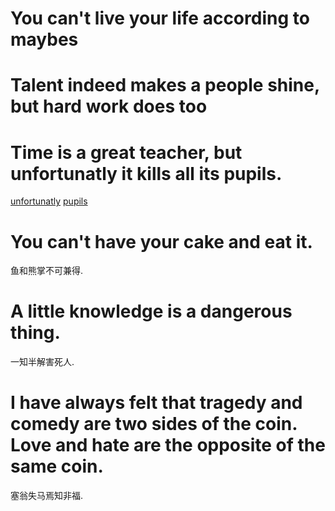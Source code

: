 #+OPTIONS: toc:1 ^:nil ~:nil num:nil reveal_title_slide:nil timestamp:nil

* You can't live your life according to maybes

* Talent indeed makes a people shine, but hard work does too

* Time is a great teacher, but unfortunatly it kills all its pupils.
[[https://youglish.com/getbyid/6808171/unfortunately/english][unfortunatly]]
[[https://youglish.com/getbyid/32048681/pupil/english][pupils]]

* You can't have your cake and eat it.
鱼和熊掌不可兼得.

* A little knowledge is a dangerous thing.
一知半解害死人.

* I have always felt that tragedy and comedy are two sides of the coin. Love and hate are the opposite of the same coin.
塞翁失马焉知非福.